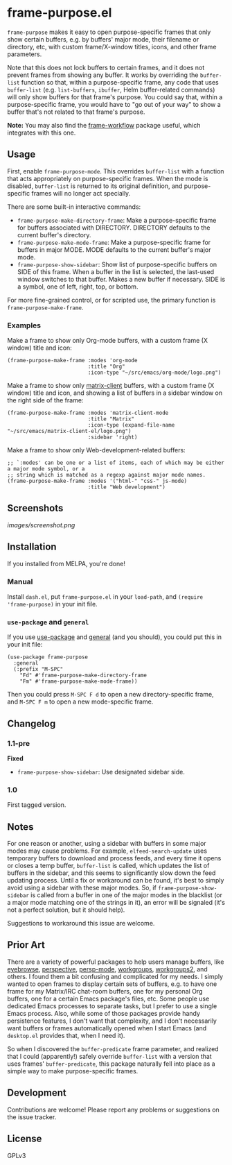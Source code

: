 #+PROPERTY: LOGGING nil

#+BEGIN_HTML
<a href=https://alphapapa.github.io/dont-tread-on-emacs/><img src="images/dont-tread-on-emacs-150.png" align="right"></a>
#+END_HTML

* frame-purpose.el

[[http://melpa.org/#/frame-purpose][file:http://melpa.org/packages/frame-purpose-badge.svg]]

 =frame-purpose= makes it easy to open purpose-specific frames that only show certain buffers, e.g. by buffers' major mode, their filename or directory, etc, with custom frame/X-window titles, icons, and other frame parameters.

 Note that this does not lock buffers to certain frames, and it does not prevent frames from showing any buffer.  It works by overriding the =buffer-list= function so that, within a purpose-specific frame, any code that uses =buffer-list= (e.g. =list-buffers=, =ibuffer=, Helm buffer-related commands) will only show buffers for that frame's purpose.  You could say that, within a purpose-specific frame, you would have to "go out of your way" to show a buffer that's not related to that frame's purpose.

*Note:* You may also find the [[https://github.com/akirak/frame-workflow][frame-workflow]] package useful, which integrates with this one.

** Usage

 First, enable =frame-purpose-mode=.  This overrides =buffer-list= with a function that acts appropriately on purpose-specific frames.  When the mode is disabled, =buffer-list= is returned to its original definition, and purpose-specific frames will no longer act specially.

 There are some built-in interactive commands:

 + =frame-purpose-make-directory-frame=: Make a purpose-specific frame for buffers associated with DIRECTORY.  DIRECTORY defaults to the current buffer's directory.
 + =frame-purpose-make-mode-frame=: Make a purpose-specific frame for buffers in major MODE.  MODE defaults to the current buffer's major mode.
 + =frame-purpose-show-sidebar=: Show list of purpose-specific buffers on SIDE of this frame.  When a buffer in the list is selected, the last-used window switches to that buffer.  Makes a new buffer if necessary.  SIDE is a symbol, one of left, right, top, or bottom.

 For more fine-grained control, or for scripted use, the primary function is =frame-purpose-make-frame=.

*** Examples

 Make a frame to show only Org-mode buffers, with a custom frame (X window) title and icon:

 #+BEGIN_SRC elisp
   (frame-purpose-make-frame :modes 'org-mode
                             :title "Org"
                             :icon-type "~/src/emacs/org-mode/logo.png")
 #+END_SRC

 Make a frame to show only [[https://github.com/jgkamat/matrix-client-el][matrix-client]] buffers, with a custom frame (X window) title and icon, and showing a list of buffers in a sidebar window on the right side of the frame:

 #+BEGIN_SRC elisp
   (frame-purpose-make-frame :modes 'matrix-client-mode
                             :title "Matrix"
                             :icon-type (expand-file-name "~/src/emacs/matrix-client-el/logo.png")
                             :sidebar 'right)
 #+END_SRC

Make a frame to show only Web-development-related buffers:

 #+BEGIN_SRC elisp
   ;; `:modes' can be one or a list of items, each of which may be either a major mode symbol, or a
   ;; string which is matched as a regexp against major mode names.
   (frame-purpose-make-frame :modes '("html-" "css-" js-mode)
                             :title "Web development")
 #+END_SRC

** Screenshots

[[images/screenshot.png]]

** Installation

If you installed from MELPA, you're done!

*** Manual

Install =dash.el=, put =frame-purpose.el= in your =load-path=, and =(require 'frame-purpose)= in your init file.

*** =use-package= and =general=

If you use [[https://github.com/jwiegley/use-package][use-package]] and [[https://github.com/noctuid/general.el#general-keyword][general]] (and you should), you could put this in your init file:

#+BEGIN_SRC elisp
(use-package frame-purpose
  :general
  (:prefix "M-SPC"
    "Fd" #'frame-purpose-make-directory-frame
    "Fm" #'frame-purpose-make-mode-frame))
#+END_SRC

Then you could press =M-SPC F d= to open a new directory-specific frame, and =M-SPC F m= to open a new mode-specific frame.

** Changelog

*** 1.1-pre

*Fixed*
+  ~frame-purpose-show-sidebar~: Use designated sidebar side.

*** 1.0

First tagged version.

** Notes

For one reason or another, using a sidebar with buffers in some major modes may cause problems.  For example, =elfeed-search-update= uses temporary buffers to download and process feeds, and every time it opens or closes a temp buffer, =buffer-list= is called, which updates the list of buffers in the sidebar, and this seems to significantly slow down the feed updating process.  Until a fix or workaround can be found, it's best to simply avoid using a sidebar with these major modes.  So, if =frame-purpose-show-sidebar= is called from a buffer in one of the major modes in the blacklist (or a major mode matching one of the strings in it), an error will be signaled (it's not a perfect solution, but it should help).

Suggestions to workaround this issue are welcome.

** Prior Art

There are a variety of powerful packages to help users manage buffers, like [[https://github.com/wasamasa/eyebrowse][eyebrowse]], [[https://github.com/nex3/perspective-el][perspective]], [[https://github.com/Bad-ptr/persp-mode.el][persp-mode]], [[https://github.com/tlh/workgroups.el][workgroups]], [[https://github.com/pashinin/workgroups2][workgroups2]], and others.  I found them a bit confusing and complicated for my needs.  I simply wanted to open frames to display certain sets of buffers, e.g. to have one frame for my Matrix/IRC chat-room buffers, one for my personal Org buffers, one for a certain Emacs package's files, etc.  Some people use dedicated Emacs processes to separate tasks, but I prefer to use a single Emacs process.  Also, while some of those packages provide handy persistence features, I don't want that complexity, and I don't necessarily want buffers or frames automatically opened when I start Emacs (and =desktop.el= provides that, when I need it).

So when I discovered the =buffer-predicate= frame parameter, and realized that I could (apparently!) safely override =buffer-list= with a version that uses frames' =buffer-predicate=, this package naturally fell into place as a simple way to make purpose-specific frames.

** Development

Contributions are welcome!  Please report any problems or suggestions on the issue tracker.

** License

GPLv3
